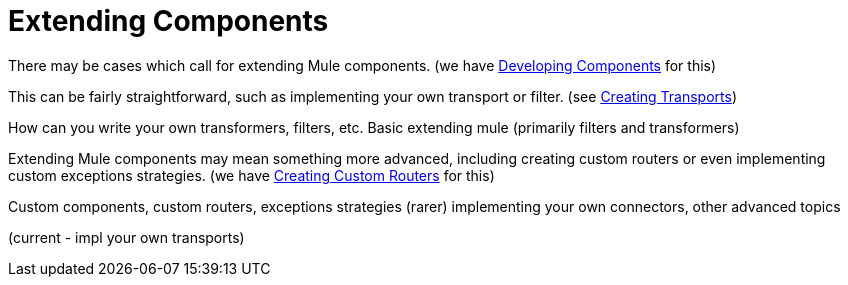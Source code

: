 = Extending Components

There may be cases which call for extending Mule components. (we have link:/mule\-user\-guide/v/3\.2/developing-components[Developing Components] for this)

This can be fairly straightforward, such as implementing your own transport or filter. (see link:/mule\-user\-guide/v/3\.2/creating-transports[Creating Transports])

How can you write your own transformers, filters, etc.
 Basic extending mule (primarily filters and transformers)

Extending Mule components may mean something more advanced, including creating custom routers or even implementing custom exceptions strategies. (we have link:/mule\-user\-guide/v/3\.2/creating-custom-routers[Creating Custom Routers] for this)

Custom components, custom routers, exceptions strategies (rarer) 
 implementing your own connectors, other advanced topics

(current - impl your own transports)

